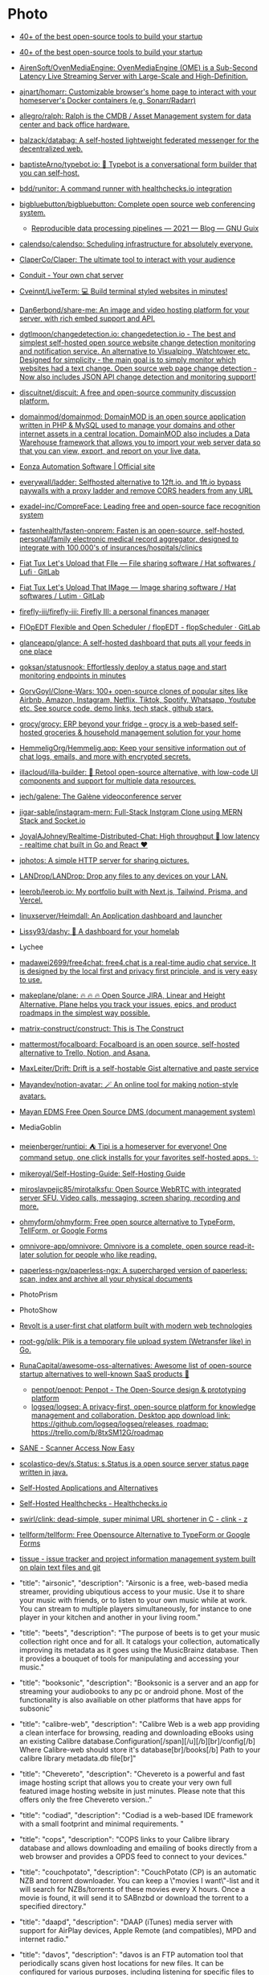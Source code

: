 * Photo
:PROPERTIES:
:ID:       f463f542-9f6e-474d-a41d-38bf31b5332e
:END:

- [[https://blog.scaleway.com/40-open-source-projects/][40+ of the best open-source tools to build your startup]]
- [[https://blog.scaleway.com/40-open-source-projects/][40+ of the best open-source tools to build your startup]]
- [[https://github.com/AirenSoft/OvenMediaEngine][AirenSoft/OvenMediaEngine: OvenMediaEngine (OME) is a Sub-Second Latency Live Streaming Server with Large-Scale and High-Definition.]]
- [[https://github.com/ajnart/homarr][ajnart/homarr: Customizable browser's home page to interact with your homeserver's Docker containers (e.g. Sonarr/Radarr)]]
- [[https://github.com/allegro/ralph][allegro/ralph: Ralph is the CMDB / Asset Management system for data center and back office hardware.]]
- [[https://github.com/balzack/databag][balzack/databag: A self-hosted lightweight federated messenger for the decentralized web.]]
- [[https://github.com/baptisteArno/typebot.io][baptisteArno/typebot.io: 💬 Typebot is a conversational form builder that you can self-host.]]
- [[https://github.com/bdd/runitor][bdd/runitor: A command runner with healthchecks.io integration]]
- [[https://github.com/bigbluebutton/bigbluebutton][bigbluebutton/bigbluebutton: Complete open source web conferencing system.]]
  - [[https://guix.gnu.org/en/blog/2021/reproducible-data-processing-pipelines/][Reproducible data processing pipelines — 2021 — Blog — GNU Guix]]
- [[https://github.com/calendso/calendso?auto_subscribed=false][calendso/calendso: Scheduling infrastructure for absolutely everyone.]]
- [[https://github.com/ClaperCo/Claper][ClaperCo/Claper: The ultimate tool to interact with your audience]]
- [[https://conduit.rs/][Conduit - Your own chat server]]
- [[https://github.com/Cveinnt/LiveTerm][Cveinnt/LiveTerm: 💻 Build terminal styled websites in minutes!]]
- [[https://github.com/Dan6erbond/share-me/][Dan6erbond/share-me: An image and video hosting platform for your server, with rich embed support and API.]]
- [[https://github.com/dgtlmoon/changedetection.io][dgtlmoon/changedetection.io: changedetection.io - The best and simplest self-hosted open source website change detection monitoring and notification service. An alternative to Visualping, Watchtower etc. Designed for simplicity - the main goal is to simply monitor which websites had a text change. Open source web page change detection - Now also includes JSON API change detection and monitoring support!]]
- [[https://github.com/discuitnet/discuit][discuitnet/discuit: A free and open-source community discussion platform.]]
- [[https://github.com/domainmod/domainmod][domainmod/domainmod: DomainMOD is an open source application written in PHP & MySQL used to manage your domains and other internet assets in a central location. DomainMOD also includes a Data Warehouse framework that allows you to import your web server data so that you can view, export, and report on your live data.]]
- [[https://www.eonza.org/][Eonza Automation Software | Official site]]
- [[https://github.com/everywall/ladder][everywall/ladder: Selfhosted alternative to 12ft.io. and 1ft.io bypass paywalls with a proxy ladder and remove CORS headers from any URL]]
- [[https://github.com/exadel-inc/CompreFace][exadel-inc/CompreFace: Leading free and open-source face recognition system]]
- [[https://github.com/fastenhealth/fasten-onprem/][fastenhealth/fasten-onprem: Fasten is an open-source, self-hosted, personal/family electronic medical record aggregator, designed to integrate with 100,000's of insurances/hospitals/clinics]]
- [[https://framagit.org/fiat-tux/hat-softwares/lufi][Fiat Tux Let's Upload that FIle — File sharing software / Hat softwares / Lufi · GitLab]]
- [[https://framagit.org/fiat-tux/hat-softwares/lutim][Fiat Tux Let's Upload That IMage — Image sharing software / Hat softwares / Lutim · GitLab]]
- [[https://github.com/firefly-iii/firefly-iii][firefly-iii/firefly-iii: Firefly III: a personal finances manager]]
- [[https://framagit.org/flopedt/FlOpEDT][FlOpEDT Flexible and Open Scheduler / flopEDT - flopScheduler · GitLab]]
- [[https://github.com/glanceapp/glance][glanceapp/glance: A self-hosted dashboard that puts all your feeds in one place]]
- [[https://github.com/goksan/statusnook][goksan/statusnook: Effortlessly deploy a status page and start monitoring endpoints in minutes]]
- [[https://github.com/GorvGoyl/Clone-Wars][GorvGoyl/Clone-Wars: 100+ open-source clones of popular sites like Airbnb, Amazon, Instagram, Netflix, Tiktok, Spotify, Whatsapp, Youtube etc. See source code, demo links, tech stack, github stars.]]
- [[https://github.com/grocy/grocy][grocy/grocy: ERP beyond your fridge - grocy is a web-based self-hosted groceries & household management solution for your home]]
- [[https://github.com/HemmeligOrg/Hemmelig.app][HemmeligOrg/Hemmelig.app: Keep your sensitive information out of chat logs, emails, and more with encrypted secrets.]]
- [[https://github.com/illacloud/illa-builder][illacloud/illa-builder: 🚀 Retool open-source alternative, with low-code UI components and support for multiple data resources.]]
- [[https://github.com/jech/galene][jech/galene: The Galène videoconference server]]
- [[https://github.com/jigar-sable/instagram-mern][jigar-sable/instagram-mern: Full-Stack Instgram Clone using MERN Stack and Socket.io]]
- [[https://github.com/JoyalAJohney/Realtime-Distributed-Chat][JoyalAJohney/Realtime-Distributed-Chat: High throughput 🚀 low latency - realtime chat built in Go and React ❤️]]
- [[https://sr.ht/~mjorgensen/jphotos/][jphotos: A simple HTTP server for sharing pictures.]]
- [[https://github.com/LANDrop/LANDrop][LANDrop/LANDrop: Drop any files to any devices on your LAN.]]
- [[https://github.com/leerob/leerob.io][leerob/leerob.io: My portfolio built with Next.js, Tailwind, Prisma, and Vercel.]]
- [[https://github.com/linuxserver/Heimdall][linuxserver/Heimdall: An Application dashboard and launcher]]
- [[https://github.com/lissy93/dashy][Lissy93/dashy: 🚀 A dashboard for your homelab]]
- Lychee
- [[https://github.com/madawei2699/free4chat][madawei2699/free4chat: free4.chat is a real-time audio chat service. It is designed by the local first and privacy first principle, and is very easy to use.]]
- [[https://github.com/makeplane/plane][makeplane/plane: 🔥 🔥 🔥 Open Source JIRA, Linear and Height Alternative. Plane helps you track your issues, epics, and product roadmaps in the simplest way possible.]]
- [[https://github.com/matrix-construct/construct][matrix-construct/construct: This is The Construct]]
- [[https://github.com/mattermost/focalboard][mattermost/focalboard: Focalboard is an open source, self-hosted alternative to Trello, Notion, and Asana.]]
- [[https://github.com/MaxLeiter/drift][MaxLeiter/Drift: Drift is a self-hostable Gist alternative and paste service]]
- [[https://github.com/Mayandev/notion-avatar][Mayandev/notion-avatar: 🪄 An online tool for making notion-style avatars.]]
- [[https://gitlab.com/mayan-edms/mayan-edms][Mayan EDMS Free Open Source DMS (document management system)]]
- MediaGoblin
- [[https://github.com/meienberger/runtipi][meienberger/runtipi: ⛺️ Tipi is a homeserver for everyone! One command setup, one click installs for your favorites self-hosted apps. ✨]]
- [[https://github.com/mikeroyal/Self-Hosting-Guide][mikeroyal/Self-Hosting-Guide: Self-Hosting Guide]]
- [[https://github.com/miroslavpejic85/mirotalksfu][miroslavpejic85/mirotalksfu: Open Source WebRTC with integrated server SFU. Video calls, messaging, screen sharing, recording and more.]]
- [[https://github.com/ohmyform/ohmyform][ohmyform/ohmyform: Free open source alternative to TypeForm, TellForm, or Google Forms]]
- [[https://github.com/omnivore-app/omnivore][omnivore-app/omnivore: Omnivore is a complete, open source read-it-later solution for people who like reading.]]
- [[https://github.com/paperless-ngx/paperless-ngx][paperless-ngx/paperless-ngx: A supercharged version of paperless: scan, index and archive all your physical documents]]
- PhotoPrism
- PhotoShow
- [[https://github.com/revoltchat][Revolt is a user-first chat platform built with modern web technologies]]
- [[https://github.com/root-gg/plik][root-gg/plik: Plik is a temporary file upload system (Wetransfer like) in Go.]]
- [[https://github.com/RunaCapital/awesome-oss-alternatives][RunaCapital/awesome-oss-alternatives: Awesome list of open-source startup alternatives to well-known SaaS products 🚀]]
  - [[https://github.com/penpot/penpot][penpot/penpot: Penpot - The Open-Source design & prototyping platform]]
  - [[https://github.com/logseq/logseq][logseq/logseq: A privacy-first, open-source platform for knowledge management and collaboration. Desktop app download link: https://github.com/logseq/logseq/releases, roadmap: https://trello.com/b/8txSM12G/roadmap]]
- [[http://sane-project.org/][SANE - Scanner Access Now Easy]]
- [[https://github.com/scolastico-dev/s.Status][scolastico-dev/s.Status: s.Status is a open source server status page written in java.]]
- [[https://selfh.st/apps/][Self-Hosted Applications and Alternatives]]
- [[https://healthchecks.io/docs/self_hosted/][Self-Hosted Healthchecks - Healthchecks.io]]
- [[https://git.swurl.xyz/swirl/clink][swirl/clink: dead-simple, super minimal URL shortener in C - clink - z]]
- [[https://github.com/tellform/tellform][tellform/tellform: Free Opensource Alternative to TypeForm or Google Forms]]
- [[https://tissue.systemreboot.net/][tissue - issue tracker and project information management system built on plain text files and git]]
- "title": "airsonic", "description": "Airsonic is a free, web-based media streamer, providing ubiqutious access to your music. Use it to share your music with friends, or to listen to your own music while at work. You can stream to multiple players simultaneously, for instance to one player in your kitchen and another in your living room."
- "title": "beets", "description": "The purpose of beets is to get your music collection right once and for all. It catalogs your collection, automatically improving its metadata as it goes using the MusicBrainz database. Then it provides a bouquet of tools for manipulating and accessing your music."
- "title": "booksonic", "description": "Booksonic is a server and an app for streaming your audiobooks to any pc or android phone. Most of the functionality is also availiable on other platforms that have apps for subsonic"
- "title": "calibre-web", "description": "Calibre Web is a web app providing a clean interface for browsing, reading and downloading eBooks using an existing Calibre database.\n\n  [br][br]\n  [b][u][span style='color: #E80000;']Configuration[/span][/u][/b][br]\n  [b]/config[/b] Where Calibre-web should store it's database[br]\n  [b]/books[/b] Path to your calibre library metadata.db file[br]"
- "title": "Chevereto", "description": "Chevereto is a powerful and fast image hosting script that allows you to create your very own full featured image hosting website in just minutes. Please note that this offers only the free Chevereto version.."
- "title": "codiad", "description": "Codiad is a web-based IDE framework with a small footprint and minimal requirements.\n  "
- "title": "cops", "description": "COPS links to your Calibre library database and allows downloading and emailing of books directly from a web browser and provides a OPDS feed to connect to your devices."

- "title": "couchpotato", "description": "CouchPotato (CP) is an automatic NZB and torrent downloader. You can keep a \"movies I want\"-list and it will search for NZBs/torrents of these movies every X hours. Once a movie is found, it will send it to SABnzbd or download the torrent to a specified directory."
- "title": "daapd", "description": "DAAP (iTunes) media server with support for AirPlay devices, Apple Remote (and compatibles), MPD and internet radio."
- "title": "davos", "description": "davos is an FTP automation tool that periodically scans given host locations for new files. It can be configured for various purposes, including listening for specific files to appear in the host location, ready for it to download and then move, if required. It also supports completion notifications as well as downstream API calls, to further the workflow.\r\n\r\n/config : AppData Location\r\n/download : File Download Location"
- "title": "deluge", "description": "Deluge is a lightweight, Free Software, cross-platform BitTorrent client providing: Full Encryption, WebUI, Plugin System, Much more..."
- "title": "domoticz", "description": "Domoticz is a Home Automation System that lets you monitor and configure various devices like: Lights, Switches, various sensors/meters like Temperature, Rain, Wind, UV, Electra, Gas, Water and much more. Notifications/Alerts can be sent to any mobile device"
- "title": "duckdns", "description": "Duck DNS is a free service which will point a DNS (sub domains of duckdns.org) to an IP of your choice. The service is completely free, and doesn't require reactivation or forum posts to maintain its existence. First, go to duckdns site, register your subdomain and retrieve your token. Then run the docker create command above with your subdomain(s) and token. It will update your IP with the DuckDNS service every 5 minutes."
- "title": "duplicati", "description": "Free backup software to store encrypted backups online, Duplicati works with standard protocols like FTP, SSH, WebDAV as well as popular services like Microsoft OneDrive, Amazon Cloud Drive and S3, Google Drive, box.com, Mega, hubiC and many others."
- "title": "freshrss", "description": "A free, self-hostable rss aggregatorï¿½"
- "title": "gazee", "description": "A WebApp Comic Reader for your favorite digital comics. Reach and read your comic library from any web connected device with a modern web browser"
- "title": "headphones", "description": "Headphones is an automated music downloader for NZB and Torrent, written in Python. It supports SABnzbd, NZBget, Transmission, ï¿½Torrent and Blackhole."
- "title": "heimdall", "description": "Heimdall is a way to organise all those links to your most used web sites and web applications in a simple way."
- "title": "htpcmanager", "description": "Htpcmanager, a front end for many htpc related applications. Hellowlol version."
- "title": "hydra2", "description": "NZBHydra is a meta search for NZB indexers and the \"spiritual successor\" to NZBmegasearcH. It provides easy access to a number of raw and newznab based indexers."
- "title": "jackett", "description": "Jackett works as a proxy server it translates queries from apps like Sonarr etc into tracker-site-specific http queries and parses the html response sending results back to the requesting software.["
- "title": "kodi-headless", "description": "Headless installation of Kodiï¿½ (formerly known as XBMCï¿½), to enable library updates."
- "title": "lazylibrarian", "description": "LazyLibrarian is a program to follow authors and grab metadata for all your digital reading needs."
- "title": "letsencrypt", "description": "This container sets up an Nginx webserver and reverse proxy with php support and a built-in letsencrypt client that automates free SSL server certificate generation and renewal processes. It also contains fail2ban for intrusion prevention.\r\n  \r\n  Before running this container, make sure that the url and subdomains are properly forwarded to this container's host.\r\n  \r\n  - Port 443 on the internet side of the router should be forwarded to this container's port 443.\r\n  - If you need a dynamic dns provider, you can use the free provider duckdns.org where the url will be yoursubdomain.duckdns.org and the subdomains    can be www,ftp,cloud\r\n  - The container detects changes to url and subdomains, revokes existing certs and generates new ones during start. \r\n  - It also detects changes to the DHLEVEL parameter and replaces the dhparams file.\r\n  \r\n  - If you'd like to password protect your sites, you can use htpasswd. Run the following command on your host to generate the htpasswd file docker exec -it letsencrypt htpasswd -c /config/nginx/.htpasswd &lt;username&gt;"
- "title": "libresonic", "description": "Libresonic is a free, web-based media streamer, providing ubiqutious access to your music. Use it to share your music with friends, or to listen to your own music while at work. You can stream to multiple players simultaneously, for instance to one player in your kitchen and another in your living room. /music = Location of music. /media = Location of other media. /podcasts = Location of podcasts. /playlists = Location for playlists storage. CONTEXT_PATH is for setting url-base in reverse proxy setups - (optional) Default user/pass is admin/admin"
- "title": "lidarr", "description": "Lidarr is a music collection manager for Usenet and BitTorrent users."
- "title": "lychee", "description": "Lychee is a free photo-management tool, which runs on your server or web-space. Installing is a matter of seconds. Upload, manage and share photos like from a native application. Lychee comes with everything you need and all your photos are stored securely."
- "title": "mariadb", "description": "An Enhanced drop in replacement for Mysql"
- "title": "medusa", "description": "Medusa, automatic Video Library Manager for TV Shows. It watches for new episodes of your favorite shows, and when they are posted it does its magic."
- "title": "minetest", "description": "Server version of minetest, a free, open source alternative to minecraft."
- "title": "minisatip", "description": "Minisatip is a multi-threaded satip server version 1.2 that runs under Linux and it was tested with DVB-S, DVB-S2, DVB-T, DVB-T2, DVB-C, DVB-C2, ATSC and ISDB-T cards.\n\n  The application is designed to stream the requested data to multiple clients (even with one dvb card) at the same time while opening different pids.\n  "
- "title": "musicbrainz", "description": " MusicBrainz is an open music encyclopedia that collects music metadata and makes it available to the public."
- "title": "muximux", "description": "A lightweight portal to view, manage your HTPC apps without having to run anything more than a PHP enabled webserver. With Muximux you don't need to keep multiple tabs open, or bookmark the URL to all of your apps."
- "title": "mylar", "description": "An automated Comic Book downloader (cbr/cbz) for use with SABnzbd, NZBGet and torrents."
- "title": "nextcloud", "description": "Nextcloud is an open source, self-hosted file sync and communication app platform. Access and sync your files, contacts, calendars and communicate and collaborate across your devices. You decide what happens with your data, where it is and who can access it!"
- "title": "nginx", "description": "Nginx is a web server with a strong focus on high concurrency, performance and low memory usage. It can also act as a reverse proxy server for HTTP, HTTPS, SMTP, POP3, and IMAP protocols, as well as a load balancer and an HTTP cache."
- "title": "nzbget", "description": "NZBGet is a usenet downloader, written in C++ and designed with performance in mind to achieve maximum download speed by using very little system resources. It supports all platforms including Windows, Mac, Linux and works on all devices including PC, NAS, WLAN routers and media players"
- "title": "ombi", "description": "Ombi allows you to host your own Plex Request and user management system. "
- "title": "openvpn-as", "description": "OpenVPN Access Server is a full featured secure network tunneling VPN software solution that integrates OpenVPN server capabilities, enterprise management capabilities, simplified OpenVPN Connect UI, and OpenVPN Client software packages that accommodate Windows, MAC, Linux, Android, and iOS environments."
- "title": "Organizr", "description": "Organizr allows you to setup Tabs that will be loaded all in one webpage. You can then work on your server with ease."
- "title": "oscam", "description": "OScam is a softcam, software to be used to decrypt digital television channels on a settopbox (receiver), as an alternative for a conditional access module (CAM). OScam is, compared with other softcams (CCcam, mgcamd, etc.), open source. Hence, the name Open Source Conditional Access Module (OScam). OScam is based on the not so well known softcam MpCS. The main features of OSCam are next to its softcam capabilities, that it is able to function as a cardserver."
- "title": "photoshow", "description": "A simple, easy way to turn a photo album into a webgallery"
- "title": "piwigo", "description": "Piwigo is photo gallery software for the web, built by an active community of users and developers."
- "title": "plex", "description": "Plex organizes video, music and photos from personal media libraries and streams them to smart TVs, streaming boxes and mobile devices. This container is packaged as a standalone Plex Media Server. has always been a top priority. Straightforward design and bulk actions mean getting things done faster."
- "title": "projectsend", "description": "ProjectSend is a self-hosted application that lets you upload files and assign them to specific clients that you create yourself! Secure, private and easy. No more depending on external services or e-mail to send those files!\n  "
- "title": "pydio", "description": "Pydio (formerly AjaXplorer) is a mature open source software solution for file sharing and synchronization. With intuitive user interfaces (web / mobile / desktop), Pydio provides enterprise-grade features to gain back control and privacy of your data: user directory connectors, legacy filesystems drivers, comprehensive admin interface, and much more."
- "title": "qbittorrent", "description": "The qBittorrent project aims to provide an open-source software alternative to ï¿½Torrent. qBittorrent is based on the Qt toolkit and libtorrent-rasterbar library."
- "title": "quassel-core", "description": "Quassel IRC is a modern, cross-platform, distributed IRC client, meaning that one (or multiple) client(s) can attach to and detach from a central core -- much like the popular combination of screen and a text-based IRC client such as WeeChat, but graphical. Blowfish support and optional web-ui included."
- "title": "radarr", "description": "Radarr - A fork of Sonarr to work with movies ï¿½ la Couchpotato."
- "title": "resilio-sync", "description": "Resilio Sync (formerly BitTorrent Sync) uses the BitTorrent protocol to sync files and folders between all of your devices. There are both free and paid versions, this container supports both."
- "title": "rutorrent", "description": "Popular torrent client with a webui for ease of use."
- "title": "sabnzbd", "description": "SABnzbd makes Usenet as simple and streamlined as possible by automating everything we can. All you have to do is add an .nzb. SABnzbd takes over from there, where it will be automatically downloaded, verified, repaired, extracted and filed away with zero human interaction."
- "title": "sickchill", "description": "Sickchill is an Automatic Video Library Manager for TV Shows. It watches for new episodes of your favorite shows, and when they are posted it does its magic."
- "title": "smokeping", "description": "Smokeping keeps track of your network latency."
- "title": "sonarr", "description": "Sonarr (formerly NZBdrone) is a PVR for usenet and bittorrent users. It can monitor multiple RSS feeds for new episodes of your favorite shows and will grab, sort and rename them. It can also be configured to automatically upgrade the quality of files already downloaded when a better quality format becomes available."
- "title": "syncthing", "description": "Syncthing replaces proprietary sync and cloud services with something open, trustworthy and decentralized. Your data is your data alone and you deserve to choose where it is stored, if it is shared with some third party and how it's transmitted over the Internet."
- "title": "tautulli", "description": "Tautulli is a 3rd party application that you can run along side your Plex Media Server to monitor activity and track various statistics. Most importantly, these statistics include what has been watched, who watched it, when and where they watched it, and how it was watched. All statistics are presented in a nice and clean interface with many tables and graphs, which makes it easy to brag about your server to everyone else."
- "title": "thelounge", "description": "A self-hosted web IRC client"
- "title": "transmission", "description": "Transmission is designed for easy, powerful use. Transmission has the features you want from a BitTorrent client: encryption, a web interface, peer exchange, magnet links, DHT, ï¿½TP, UPnP and NAT-PMP port forwarding, webseed support, watch directories, tracker editing, global and per-torrent speed limits, and more."
- "title": "tvheadend", "description": "Tvheadend is a TV streaming server and recorder for Linux, FreeBSD and Android supporting DVB-S, DVB-S2, DVB-C, DVB-T, ATSC, ISDB-T, IPTV, SAT&gt;IP and HDHomeRun as input sources.\r\nTvheadend offers the HTTP (VLC, MPlayer), HTSP (Kodi, Movian) and SAT&gt;IP streaming.\r\nMultiple EPG sources are supported (over-the-air DVB and ATSC including OpenTV DVB extensions, XMLTV, PyXML)."
- "title": "ubooquity", "description": "Ubooquity is a free, lightweight and easy-to-use home server for your comics and ebooks. Use it to access your files from anywhere, with a tablet, an e-reader, a phone or a computer."
- "title": "unifi-controller", "description": "The Unifi-controller Controller software is a powerful, enterprise wireless software engine ideal for high-density client deployments requiring low latency and high uptime performance."
- "title": "webgrabplus", "description": "WebGrab+Plus is a multi-site incremental xmltv epg grabber. It collects tv-program guide data from selected tvguide sites for your favourite channels.Optional postprocessors to add IMDb data, or to customize your xmltv listing."
- "title": "znc", "description": "ZNC is an IRC network bouncer or BNC. It can detach the client from the actual IRC server, and also from selected channels. Multiple clients from different locations can connect to a single ZNC account simultaneously and therefore appear under the same nickname on IRC."
- [[https://github.com/umputun/remark42][umputun/remark42: comment engine]]
- [[https://github.com/vitodeploy/vito][vitodeploy/vito: The Ultimate Server Management Tool]]
- [[https://github.com/Volmarg/personal-management-system][Volmarg/personal-management-system: Your web application for managing personal data. <personal.management.system.pms@gmail.com>]]
- [[https://github.com/WardPearce/paaster][WardPearce/paaster: Paaster is a secure by default end-to-end encrypted pastebin built with the objective of simplicity.]] 
- [[https://github.com/wirow-io/wirow-server][wirow-io/wirow-server: A full featured self-hosted video web-conferencing platform.]]
- [[https://github.com/yourselfhosted/slash][yourselfhosted/slash: An open source, self-hosted bookmarks and link sharing platform. Save and share your links very easily]]
- [[https://github.com/zulip/zulip][zulip/zulip: Zulip server and web app—powerful open source team chat]]
- [[https://serveradmin.ru/ustanovka-i-nastroyka-zulip/][Установка и настройка мессенджера Zulip — Server Admin]]

* Calendar
- [[https://github.com/calcom/cal.com][calcom/cal.com: Scheduling infrastructure for absolutely everyone.]]

* Comments
- [[https://github.com/djyde/cusdis][djyde/cusdis: lightweight, privacy-friendly alternative to Disqus.]]

* Control panel
- [[https://github.com/usmannasir/cyberpanel][usmannasir/cyberpanel: Cyber Panel - The hosting control panel for OpenLiteSpeed]]
